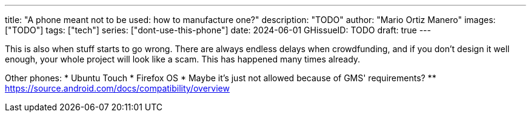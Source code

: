 ---
title: "A phone meant not to be used: how to manufacture one?"
description: "TODO"
author: "Mario Ortiz Manero"
images: ["TODO"]
tags: ["tech"]
series: ["dont-use-this-phone"]
date: 2024-06-01
GHissueID: TODO
draft: true
---

This is also when stuff starts to go wrong. There are
always endless delays when crowdfunding, and if you don't design it well enough,
your whole project will look like a scam. This has happened many times already.

Other phones:
* Ubuntu Touch
* Firefox OS
* Maybe it's just not allowed because of GMS' requirements?
** https://source.android.com/docs/compatibility/overview
